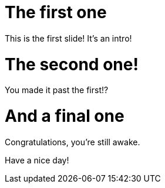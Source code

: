 = The first one

This is the first slide! It's an intro!

= The second one!

You made it past the first!?

= And a final one

Congratulations, you're still awake.

Have a nice day!
